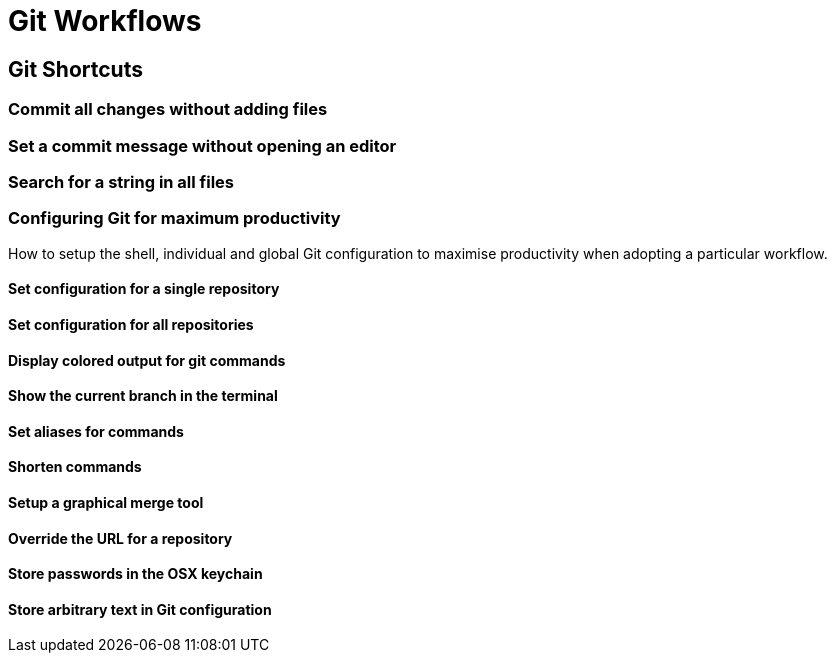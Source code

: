 = Git Workflows

== Git Shortcuts
=== Commit all changes without adding files

=== Set a commit message without opening an editor

=== Search for a string in all files

=== Configuring Git for maximum productivity
How to setup the shell, individual and global Git configuration to
maximise productivity when adopting a particular workflow.

==== Set configuration for a single repository

==== Set configuration for all repositories

==== Display colored output for git commands

==== Show the current branch in the terminal

==== Set aliases for commands

==== Shorten commands

==== Setup a graphical merge tool

==== Override the URL for a repository

==== Store passwords in the OSX keychain

==== Store arbitrary text in Git configuration

